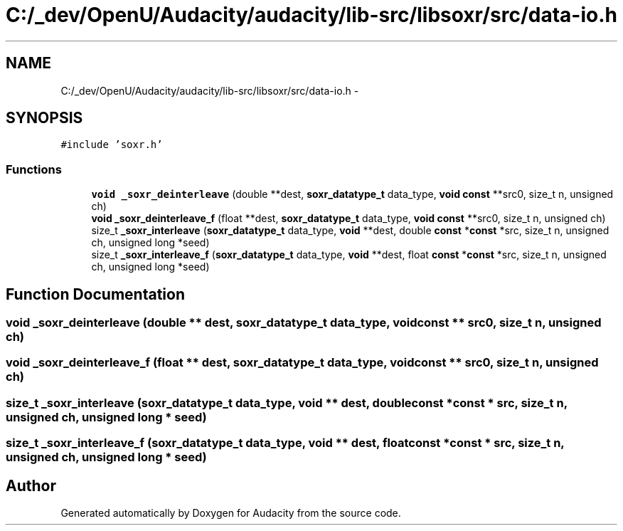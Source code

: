 .TH "C:/_dev/OpenU/Audacity/audacity/lib-src/libsoxr/src/data-io.h" 3 "Thu Apr 28 2016" "Audacity" \" -*- nroff -*-
.ad l
.nh
.SH NAME
C:/_dev/OpenU/Audacity/audacity/lib-src/libsoxr/src/data-io.h \- 
.SH SYNOPSIS
.br
.PP
\fC#include 'soxr\&.h'\fP
.br

.SS "Functions"

.in +1c
.ti -1c
.RI "\fBvoid\fP \fB_soxr_deinterleave\fP (double **dest, \fBsoxr_datatype_t\fP data_type, \fBvoid\fP \fBconst\fP **src0, size_t n, unsigned ch)"
.br
.ti -1c
.RI "\fBvoid\fP \fB_soxr_deinterleave_f\fP (float **dest, \fBsoxr_datatype_t\fP data_type, \fBvoid\fP \fBconst\fP **src0, size_t n, unsigned ch)"
.br
.ti -1c
.RI "size_t \fB_soxr_interleave\fP (\fBsoxr_datatype_t\fP data_type, \fBvoid\fP **dest, double \fBconst\fP *\fBconst\fP *src, size_t n, unsigned ch, unsigned long *seed)"
.br
.ti -1c
.RI "size_t \fB_soxr_interleave_f\fP (\fBsoxr_datatype_t\fP data_type, \fBvoid\fP **dest, float \fBconst\fP *\fBconst\fP *src, size_t n, unsigned ch, unsigned long *seed)"
.br
.in -1c
.SH "Function Documentation"
.PP 
.SS "\fBvoid\fP _soxr_deinterleave (double ** dest, \fBsoxr_datatype_t\fP data_type, \fBvoid\fP \fBconst\fP ** src0, size_t n, unsigned ch)"

.SS "\fBvoid\fP _soxr_deinterleave_f (float ** dest, \fBsoxr_datatype_t\fP data_type, \fBvoid\fP \fBconst\fP ** src0, size_t n, unsigned ch)"

.SS "size_t _soxr_interleave (\fBsoxr_datatype_t\fP data_type, \fBvoid\fP ** dest, double \fBconst\fP *\fBconst\fP * src, size_t n, unsigned ch, unsigned long * seed)"

.SS "size_t _soxr_interleave_f (\fBsoxr_datatype_t\fP data_type, \fBvoid\fP ** dest, float \fBconst\fP *\fBconst\fP * src, size_t n, unsigned ch, unsigned long * seed)"

.SH "Author"
.PP 
Generated automatically by Doxygen for Audacity from the source code\&.
